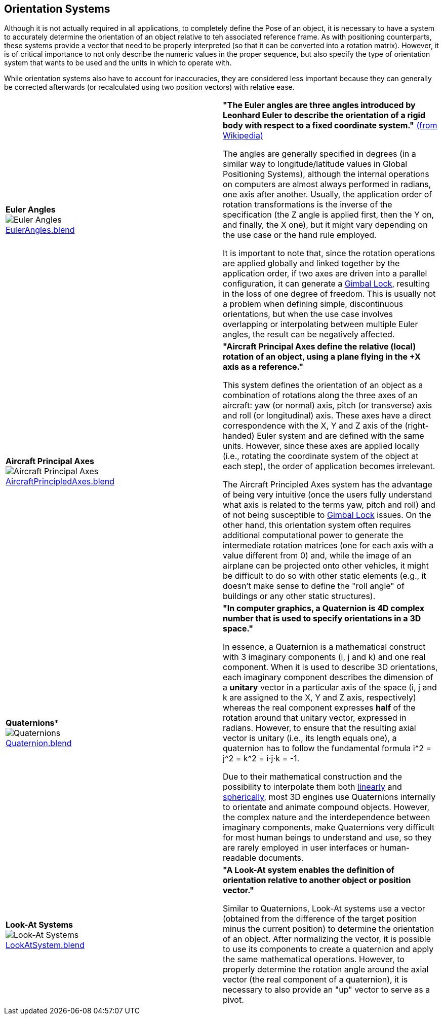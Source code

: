 ## Orientation Systems

Although it is not actually required in all applications, to completely define the Pose of an object, it is necessary to have a system to accurately determine the orientation of an object relative to teh associated reference frame. As with positioning counterparts, these systems provide a vector that need to be properly interpreted (so that it can be converted into a rotation matrix). However, it is of critical importance to not only describe the numeric values in the proper sequence, but also specify the type of orientation system that wants to be used and the units in which to operate with.

While orientation systems also have to account for inaccuracies, they are considered less important because they can generally be corrected afterwards (or recalculated using two position vectors) with relative ease.


|===

| [[def_euler_angles]] **Euler Angles** +
image:../users_guide/figures/glossary/EulerAngles.png[Euler Angles, pdfwidth=5cm] +
link:https://github.com/opengeospatial/GeoPoseGuides/blob/main/users_guide/figures/glossary/EulerAngles.blend[EulerAngles.blend] | **"The Euler angles are three angles introduced by Leonhard Euler to describe the orientation of a rigid body with respect to a fixed coordinate system."** link:https://en.wikipedia.org/wiki/Euler_angles[(from Wikipedia)]

The angles are generally specified in degrees (in a similar way to longitude/latitude values in Global Positioning Systems), although the internal operations on computers are almost always performed in radians, one axis after another. Usually, the application order of rotation transformations is the inverse of the specification (the Z angle is applied first, then the Y on, and finally, the X one), but it might vary depending on the use case or the hand rule employed.

It is important to note that, since the rotation operations are applied globally and linked together by the application order, if two axes are driven into a parallel configuration, it can generate a link:https://en.wikipedia.org/wiki/Gimbal_lock[Gimbal Lock], resulting in the loss of one degree of freedom. This is usually not a problem when defining simple, discontinuous orientations, but when the use case involves overlapping or interpolating between multiple Euler angles, the result can be negatively affected.


| [[def_aircraft_principled_axes]] **Aircraft Principal Axes** +
image:../users_guide/figures/glossary/AircraftPrincipledAxes.png[Aircraft Principal Axes, pdfwidth=5cm] +
link:https://github.com/opengeospatial/GeoPoseGuides/blob/main/users_guide/figures/glossary/AircraftPrincipledAxes.blend[AircraftPrincipledAxes.blend] | **"Aircraft Principal Axes define the relative (local) rotation of an object, using a plane flying in the +X axis as a reference."**

This system defines the orientation of an object as a combination of rotations along the three axes of an aircraft: yaw (or normal) axis, pitch (or transverse) axis and roll (or longitudinal) axis. These axes have a direct correspondence with the X, Y and Z axis of the (right-handed) Euler system and are defined with the same units. However, since these axes are applied locally (i.e., rotating the coordinate system of the object at each step), the order of application becomes irrelevant.

The Aircraft Principled Axes system has the advantage of being very intuitive (once the users fully understand what axis is related to the terms yaw, pitch and roll) and of not being susceptible to https://en.wikipedia.org/wiki/Gimbal_lock[Gimbal Lock] issues. On the other hand, this orientation system often requires additional computational power to generate the intermediate rotation matrices (one for each axis with a value different from 0) and, while the image of an airplane can be projected onto other vehicles, it might be difficult to do so with other static elements (e.g., it doesn't make sense to define the "roll angle" of buildings or any other static structures).


| [[def_quaternions]] *Quaternions** +
image:../users_guide/figures/glossary/Quaternions.png[Quaternions, pdfwidth=5cm] +
link:https://github.com/opengeospatial/GeoPoseGuides/blob/main/users_guide/figures/glossary/Quaternion.blend[Quaternion.blend] | **"In computer graphics, a Quaternion is 4D complex number that is used to specify orientations in a 3D space."**

In essence, a Quaternion is a mathematical construct with 3 imaginary components (i, j and k) and one real component. When it is used to describe 3D orientations, each imaginary component describes the dimension of a *unitary* vector in a particular axis of the space (i, j and k are assigned to the X, Y and Z axis, respectively) whereas the real component expresses *half* of the rotation around that unitary vector, expressed in radians. However, to ensure that the resulting axial vector is unitary (i.e., its length equals one), a quaternion has to follow the fundamental formula i^2 = j^2 = k^2 = i⋅j⋅k = -1.

Due to their mathematical construction and the possibility to interpolate them both link:https://en.wikipedia.org/wiki/Linear_interpolation[linearly] and https://en.wikipedia.org/wiki/Slerp[spherically], most 3D engines use Quaternions internally to orientate and animate compound objects. However, the complex nature and the interdependence between imaginary components, make Quaternions very difficult for most human beings to understand and use, so they are rarely employed in user interfaces or human-readable documents.


| [[def_lookat_systems]] **Look-At Systems** +
image:../users_guide/figures/glossary/LookAtSystem.png[Look-At Systems, pdfwidth=5cm] +
link:https://github.com/opengeospatial/GeoPoseGuides/blob/main/users_guide/figures/glossary/LookAtSystem.blend[LookAtSystem.blend] |  **"A Look-At system enables the definition of orientation relative to another object or position vector."**

Similar to Quaternions, Look-At systems use a vector (obtained from the difference of the target position minus the current position) to determine the orientation of an object. After normalizing the vector, it is possible to use its components to create a quaternion and apply the same mathematical operations. However, to properly determine the rotation angle around the axial vector (the real component of a quaternion), it is necessary to also provide an "up" vector to serve as a pivot.

|===
